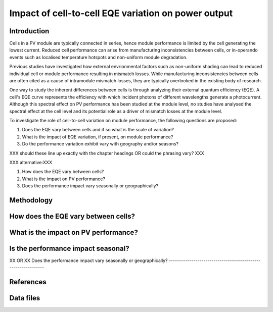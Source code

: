 
.. map-header::


Impact of cell-to-cell EQE variation on power output
====================================================

Introduction
------------
Cells in a PV module are typically connected in series, hence module
performance is limited by the cell generating the lowest current.  Reduced cell
performance can arise from manufacturing inconsistencies between cells, or
in-operando events such as localised temperature hotspots and non-uniform
module degradation.

Previous studies have investigated how external envrionmental factors
such as non-uniform shading can lead to reduced individual cell or module
performance resulting in mismatch losses.  While manufacturing inconsistencies
between cells are often cited as a cause of intramodule mismatch losses, they
are typically overlooked in the existing body of research.

One way to study the inherent differences between cells is through analyzing
their external quantum efficiency (EQE).  A cell's EQE curve represents the
efficiency with which incident photons of different wavelengths generate a
photocurrent.  Although this spectral effect on PV performance has been studied
at the module level, no studies have analysed the spectral effect at the cell
level and its potential role as a driver of mismatch losses at the module
level.  

To investigate the role of cell-to-cell variation on module performance, the
following questions are proposed:

#. Does the EQE vary between cells and if so what is the scale of variation?
#. What is the impact of EQE variation, if present, on module performance?
#. Do the performance variation exhibit vary with geography and/or seasons? 

XXX should these line up exactly with the chapter headings OR could the
phrasing vary? XXX

XXX alternative:XXX

#. How does the EQE vary between cells?
#. What is the impact on PV performance?
#. Does the performance impact vary seasonally or geographically?


Methodology
----------

How does the EQE vary between cells?
-----------------------------------

What is the impact on PV performance?
-------------------------------------

Is the performance impact seasonal?
-----------------------------------
XX OR XX
Does the performance impact vary seasonally or geographically?
--------------------------------------------------------------

References
----------

Data files
----------